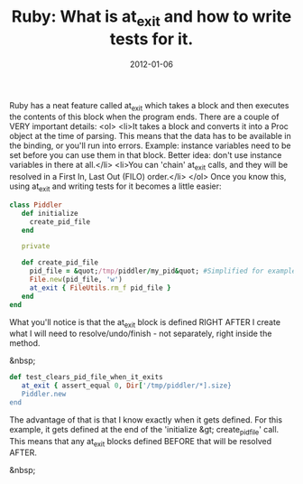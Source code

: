 #+TITLE: Ruby: What is at_exit and how to write tests for it.
#+DATE: 2012-01-06
#+CATEGORIES: programming
#+TAGS: ruby at_exit testing

Ruby has a neat feature called at_exit which takes a block and then executes the contents of this block when the program ends. There are a couple of VERY important details:
<ol>
        <li>It takes a block and converts it into a Proc object at the time of parsing. This means that the data has to be available in the binding, or you'll run into errors. Example: instance variables need to be set before you can use them in that block. Better idea: don't use instance variables in there at all.</li>
        <li>You can 'chain' at_exit calls, and they will be resolved in a First In, Last Out (FILO) order.</li>
</ol>
Once you know this, using at_exit and writing tests for it becomes a little easier:

#+BEGIN_SRC ruby
class Piddler
   def initialize
     create_pid_file
   end

   private

   def create_pid_file
     pid_file = &quot;/tmp/piddler/my_pid&quot; #Simplified for example purposes
     File.new(pid_file, 'w')
     at_exit { FileUtils.rm_f pid_file }
   end
end
#+END_SRC


What you'll notice is that the at_exit block is defined RIGHT AFTER I create what I will need to resolve/undo/finish - not separately, right inside the method.

&nbsp;

#+BEGIN_SRC ruby
def test_clears_pid_file_when_it_exits
   at_exit { assert_equal 0, Dir['/tmp/piddler/*].size}
   Piddler.new
end
#+END_SRC


The advantage of that is that I know exactly when it gets defined. For this example, it gets defined at the end of the 'initialize &gt; create_pid_file' call. This means that any at_exit blocks defined BEFORE that will be resolved AFTER.

&nbsp;
